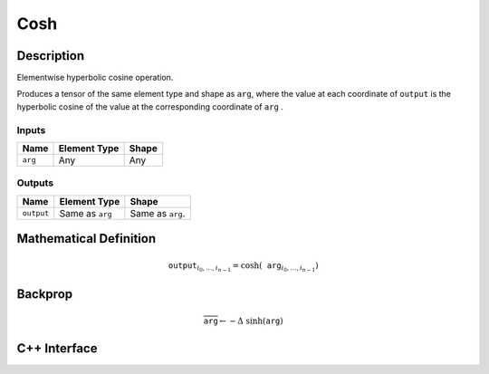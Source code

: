 .. cosh.rst:

####
Cosh
####

Description
===========

Elementwise hyperbolic cosine operation.

Produces a tensor of the same element type and shape as ``arg``, where
the value at each coordinate of ``output`` is the hyperbolic cosine of
the value at the corresponding coordinate of ``arg`` .

Inputs
------

+-----------------+-------------------------+--------------------------------+
| Name            | Element Type            | Shape                          |
+=================+=========================+================================+
| ``arg``         | Any                     | Any                            |
+-----------------+-------------------------+--------------------------------+

Outputs
-------

+-----------------+-------------------------+--------------------------------+
| Name            | Element Type            | Shape                          |
+=================+=========================+================================+
| ``output``      | Same as ``arg``         | Same as ``arg``.               |
+-----------------+-------------------------+--------------------------------+


Mathematical Definition
=======================

.. math::

   \texttt{output}_{i_0, \ldots, i_{n-1}} = \cosh(\texttt{arg}_{i_0, \ldots, i_{n-1}})


Backprop
========

.. math::

   \overline{\texttt{arg}} \leftarrow -\Delta\ \sinh(\texttt{arg})


C++ Interface
=============

.. doxygenclass:: ngraph::op::Cosh
   :members:
